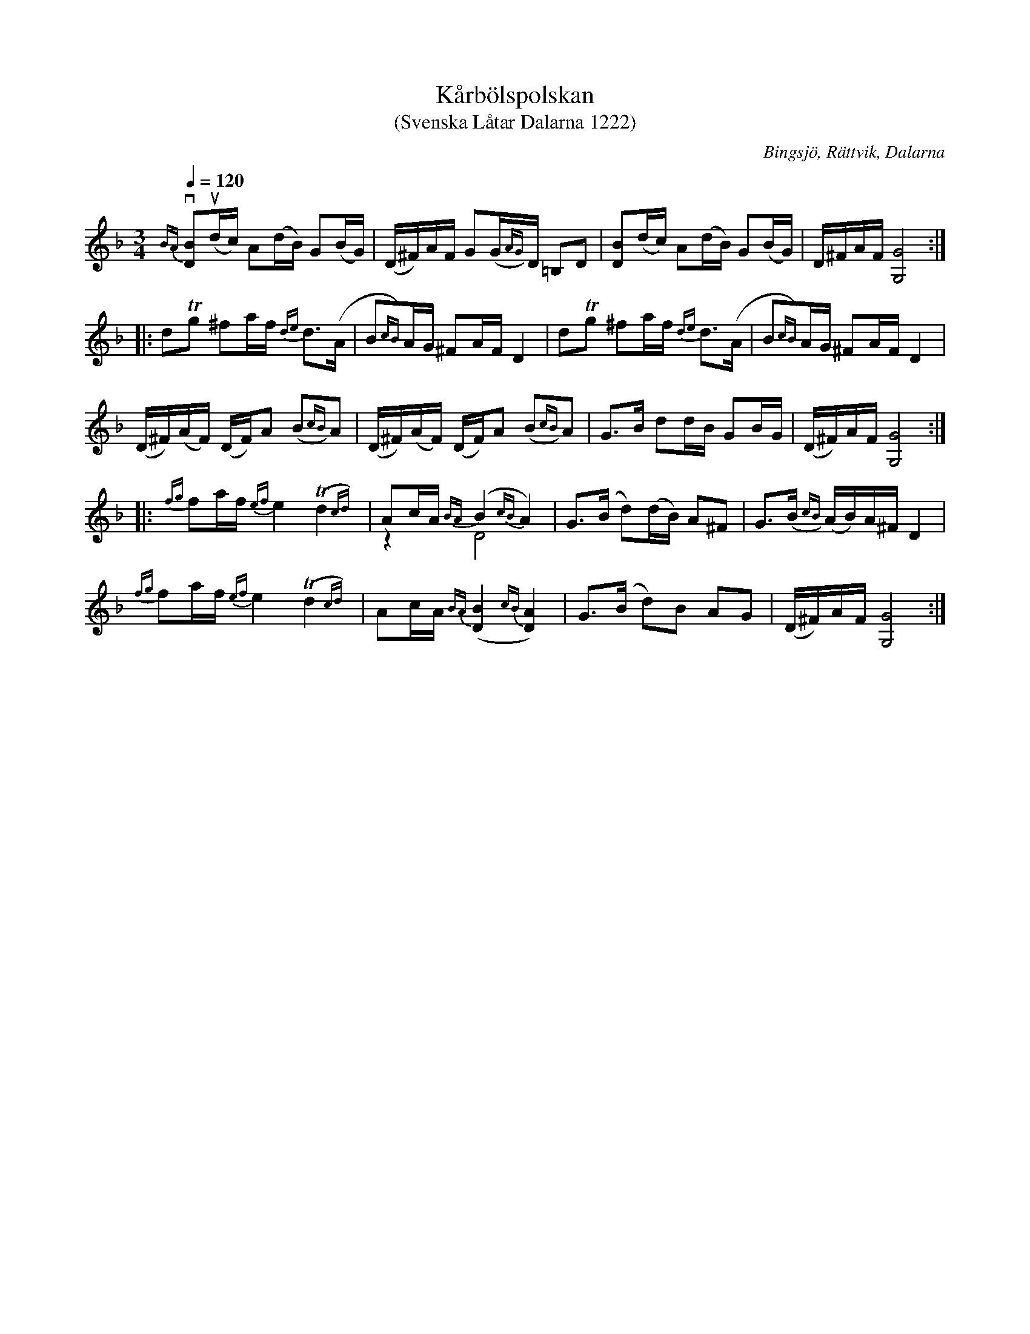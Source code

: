 %%abc-charset utf-8

X:1222
T:Kårbölspolskan
T:(Svenska Låtar Dalarna 1222)
R:Polska
B:Svenska Låtar Dalarna
S:Anders Isaksson
S:Hjort Anders Olsson
O:Bingsjö, Rättvik, Dalarna
M:3/4
L:1/8
K:Gdor
Q:1/4=120
{BA}v[BD]u(d/c/) A(d/B/) G(B/G/)|(D/^F/)A/F/ G(G/{AG})D/ =B,D|[DB](d/c/) A(d/B/) G(B/G/)|D/^F/A/F/ [GG,]4:|
|:dTg ^fa/f/ {de}d>(A|B{cB})A/G/ ^FA/F/ D2|dTg ^fa/f/ {de}d>(A|B{cB})A/G/ ^FA/F/ D2|
(D/^F/)(A/F/) (D/F/)A (B{cB})A|(D/^F/)(A/F/) (D/F/)A (B{cB})A|G>B dd/B/ GB/G/|(D/^F/)A/F/ [GG,]4:|
|:{fg}fa/f/ {ef}e2 T(d2{cd})|Ac/A/ {BA}(B2{cB}A2) &z2 D4|G>(B d)(d/B/) A^F|G>(B{cB}) (A/B/)A/^F/ D2|
{fg}fa/f/ {ef}e2 T(d2{cd})|Ac/A/ {BA}([BD]2{cB}[AD]2)|G>(B d)B AG|(D/^F/)A/F/ [GG,]4:|

